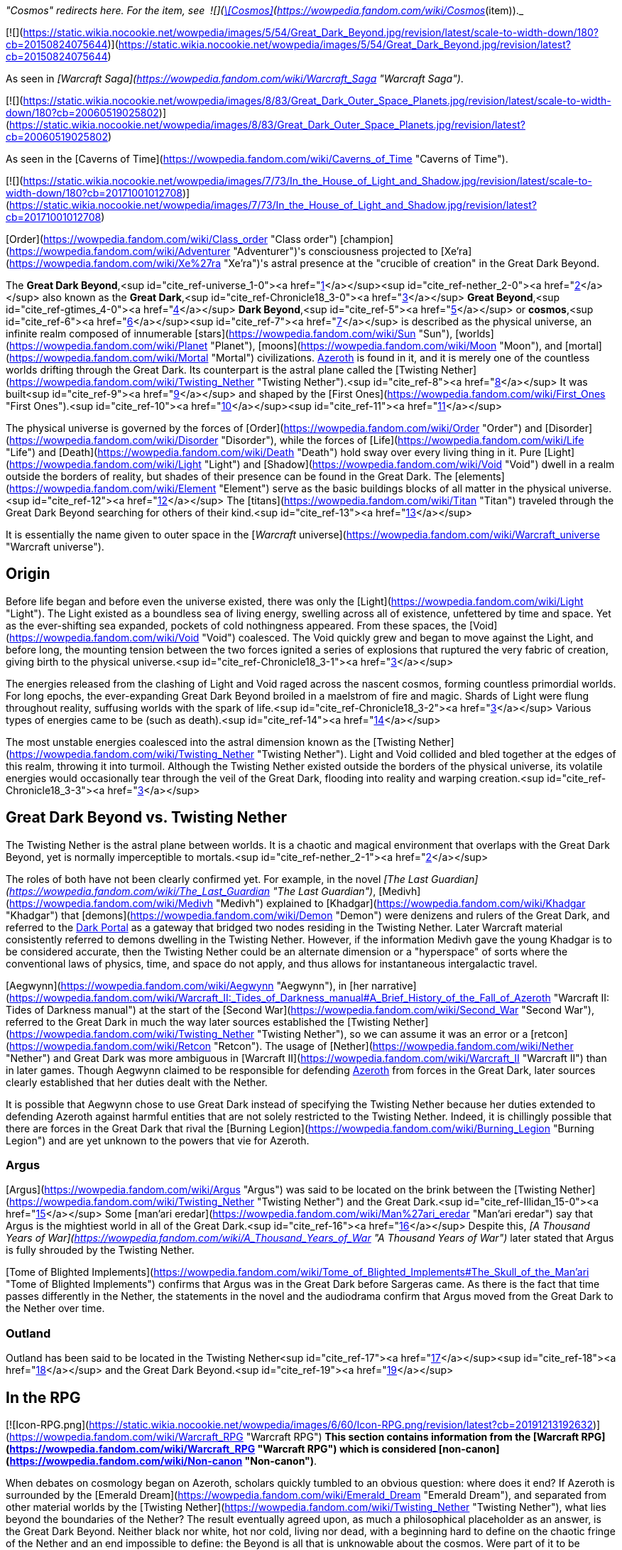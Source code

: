 _"Cosmos" redirects here. For the item, see  ![](https://static.wikia.nocookie.net/wowpedia/images/3/38/Inv_offhand_ulduarraid_d_03.png/revision/latest/scale-to-width-down/16?cb=20090228101548)[\[Cosmos\]](https://wowpedia.fandom.com/wiki/Cosmos_(item))._

[![](https://static.wikia.nocookie.net/wowpedia/images/5/54/Great_Dark_Beyond.jpg/revision/latest/scale-to-width-down/180?cb=20150824075644)](https://static.wikia.nocookie.net/wowpedia/images/5/54/Great_Dark_Beyond.jpg/revision/latest?cb=20150824075644)

As seen in _[Warcraft Saga](https://wowpedia.fandom.com/wiki/Warcraft_Saga "Warcraft Saga")_.

[![](https://static.wikia.nocookie.net/wowpedia/images/8/83/Great_Dark_Outer_Space_Planets.jpg/revision/latest/scale-to-width-down/180?cb=20060519025802)](https://static.wikia.nocookie.net/wowpedia/images/8/83/Great_Dark_Outer_Space_Planets.jpg/revision/latest?cb=20060519025802)

As seen in the [Caverns of Time](https://wowpedia.fandom.com/wiki/Caverns_of_Time "Caverns of Time").

[![](https://static.wikia.nocookie.net/wowpedia/images/7/73/In_the_House_of_Light_and_Shadow.jpg/revision/latest/scale-to-width-down/180?cb=20171001012708)](https://static.wikia.nocookie.net/wowpedia/images/7/73/In_the_House_of_Light_and_Shadow.jpg/revision/latest?cb=20171001012708)

[Order](https://wowpedia.fandom.com/wiki/Class_order "Class order") [champion](https://wowpedia.fandom.com/wiki/Adventurer "Adventurer")'s consciousness projected to [Xe'ra](https://wowpedia.fandom.com/wiki/Xe%27ra "Xe'ra")'s astral presence at the "crucible of creation" in the Great Dark Beyond.

The **Great Dark Beyond**,<sup id="cite_ref-universe_1-0"><a href="https://wowpedia.fandom.com/wiki/Great_Dark_Beyond#cite_note-universe-1">[1]</a></sup><sup id="cite_ref-nether_2-0"><a href="https://wowpedia.fandom.com/wiki/Great_Dark_Beyond#cite_note-nether-2">[2]</a></sup> also known as the **Great Dark**,<sup id="cite_ref-Chronicle18_3-0"><a href="https://wowpedia.fandom.com/wiki/Great_Dark_Beyond#cite_note-Chronicle18-3">[3]</a></sup> **Great Beyond**,<sup id="cite_ref-gtimes_4-0"><a href="https://wowpedia.fandom.com/wiki/Great_Dark_Beyond#cite_note-gtimes-4">[4]</a></sup> **Dark Beyond**,<sup id="cite_ref-5"><a href="https://wowpedia.fandom.com/wiki/Great_Dark_Beyond#cite_note-5">[5]</a></sup> or **cosmos**,<sup id="cite_ref-6"><a href="https://wowpedia.fandom.com/wiki/Great_Dark_Beyond#cite_note-6">[6]</a></sup><sup id="cite_ref-7"><a href="https://wowpedia.fandom.com/wiki/Great_Dark_Beyond#cite_note-7">[7]</a></sup> is described as the physical universe, an infinite realm composed of innumerable [stars](https://wowpedia.fandom.com/wiki/Sun "Sun"), [worlds](https://wowpedia.fandom.com/wiki/Planet "Planet"), [moons](https://wowpedia.fandom.com/wiki/Moon "Moon"), and [mortal](https://wowpedia.fandom.com/wiki/Mortal "Mortal") civilizations. xref:Azeroth.adoc[Azeroth] is found in it, and it is merely one of the countless worlds drifting through the Great Dark. Its counterpart is the astral plane called the [Twisting Nether](https://wowpedia.fandom.com/wiki/Twisting_Nether "Twisting Nether").<sup id="cite_ref-8"><a href="https://wowpedia.fandom.com/wiki/Great_Dark_Beyond#cite_note-8">[8]</a></sup> It was built<sup id="cite_ref-9"><a href="https://wowpedia.fandom.com/wiki/Great_Dark_Beyond#cite_note-9">[9]</a></sup> and shaped by the [First Ones](https://wowpedia.fandom.com/wiki/First_Ones "First Ones").<sup id="cite_ref-10"><a href="https://wowpedia.fandom.com/wiki/Great_Dark_Beyond#cite_note-10">[10]</a></sup><sup id="cite_ref-11"><a href="https://wowpedia.fandom.com/wiki/Great_Dark_Beyond#cite_note-11">[11]</a></sup>

The physical universe is governed by the forces of [Order](https://wowpedia.fandom.com/wiki/Order "Order") and [Disorder](https://wowpedia.fandom.com/wiki/Disorder "Disorder"), while the forces of [Life](https://wowpedia.fandom.com/wiki/Life "Life") and [Death](https://wowpedia.fandom.com/wiki/Death "Death") hold sway over every living thing in it. Pure [Light](https://wowpedia.fandom.com/wiki/Light "Light") and [Shadow](https://wowpedia.fandom.com/wiki/Void "Void") dwell in a realm outside the borders of reality, but shades of their presence can be found in the Great Dark. The [elements](https://wowpedia.fandom.com/wiki/Element "Element") serve as the basic buildings blocks of all matter in the physical universe.<sup id="cite_ref-12"><a href="https://wowpedia.fandom.com/wiki/Great_Dark_Beyond#cite_note-12">[12]</a></sup> The [titans](https://wowpedia.fandom.com/wiki/Titan "Titan") traveled through the Great Dark Beyond searching for others of their kind.<sup id="cite_ref-13"><a href="https://wowpedia.fandom.com/wiki/Great_Dark_Beyond#cite_note-13">[13]</a></sup>

It is essentially the name given to outer space in the [_Warcraft_ universe](https://wowpedia.fandom.com/wiki/Warcraft_universe "Warcraft universe").

## Origin

Before life began and before even the universe existed, there was only the [Light](https://wowpedia.fandom.com/wiki/Light "Light"). The Light existed as a boundless sea of living energy, swelling across all of existence, unfettered by time and space. Yet as the ever-shifting sea expanded, pockets of cold nothingness appeared. From these spaces, the [Void](https://wowpedia.fandom.com/wiki/Void "Void") coalesced. The Void quickly grew and began to move against the Light, and before long, the mounting tension between the two forces ignited a series of explosions that ruptured the very fabric of creation, giving birth to the physical universe.<sup id="cite_ref-Chronicle18_3-1"><a href="https://wowpedia.fandom.com/wiki/Great_Dark_Beyond#cite_note-Chronicle18-3">[3]</a></sup>

The energies released from the clashing of Light and Void raged across the nascent cosmos, forming countless primordial worlds. For long epochs, the ever-expanding Great Dark Beyond broiled in a maelstrom of fire and magic. Shards of Light were flung throughout reality, suffusing worlds with the spark of life.<sup id="cite_ref-Chronicle18_3-2"><a href="https://wowpedia.fandom.com/wiki/Great_Dark_Beyond#cite_note-Chronicle18-3">[3]</a></sup> Various types of energies came to be (such as death).<sup id="cite_ref-14"><a href="https://wowpedia.fandom.com/wiki/Great_Dark_Beyond#cite_note-14">[14]</a></sup>

The most unstable energies coalesced into the astral dimension known as the [Twisting Nether](https://wowpedia.fandom.com/wiki/Twisting_Nether "Twisting Nether"). Light and Void collided and bled together at the edges of this realm, throwing it into turmoil. Although the Twisting Nether existed outside the borders of the physical universe, its volatile energies would occasionally tear through the veil of the Great Dark, flooding into reality and warping creation.<sup id="cite_ref-Chronicle18_3-3"><a href="https://wowpedia.fandom.com/wiki/Great_Dark_Beyond#cite_note-Chronicle18-3">[3]</a></sup>

## Great Dark Beyond vs. Twisting Nether

The Twisting Nether is the astral plane between worlds. It is a chaotic and magical environment that overlaps with the Great Dark Beyond, yet is normally imperceptible to mortals.<sup id="cite_ref-nether_2-1"><a href="https://wowpedia.fandom.com/wiki/Great_Dark_Beyond#cite_note-nether-2">[2]</a></sup>

The roles of both have not been clearly confirmed yet. For example, in the novel _[The Last Guardian](https://wowpedia.fandom.com/wiki/The_Last_Guardian "The Last Guardian")_, [Medivh](https://wowpedia.fandom.com/wiki/Medivh "Medivh") explained to [Khadgar](https://wowpedia.fandom.com/wiki/Khadgar "Khadgar") that [demons](https://wowpedia.fandom.com/wiki/Demon "Demon") were denizens and rulers of the Great Dark, and referred to the xref:DarkPortal.adoc[Dark Portal] as a gateway that bridged two nodes residing in the Twisting Nether. Later Warcraft material consistently referred to demons dwelling in the Twisting Nether. However, if the information Medivh gave the young Khadgar is to be considered accurate, then the Twisting Nether could be an alternate dimension or a "hyperspace" of sorts where the conventional laws of physics, time, and space do not apply, and thus allows for instantaneous intergalactic travel.

[Aegwynn](https://wowpedia.fandom.com/wiki/Aegwynn "Aegwynn"), in [her narrative](https://wowpedia.fandom.com/wiki/Warcraft_II:_Tides_of_Darkness_manual#A_Brief_History_of_the_Fall_of_Azeroth "Warcraft II: Tides of Darkness manual") at the start of the [Second War](https://wowpedia.fandom.com/wiki/Second_War "Second War"), referred to the Great Dark in much the way later sources established the [Twisting Nether](https://wowpedia.fandom.com/wiki/Twisting_Nether "Twisting Nether"), so we can assume it was an error or a [retcon](https://wowpedia.fandom.com/wiki/Retcon "Retcon"). The usage of [Nether](https://wowpedia.fandom.com/wiki/Nether "Nether") and Great Dark was more ambiguous in [Warcraft II](https://wowpedia.fandom.com/wiki/Warcraft_II "Warcraft II") than in later games. Though Aegwynn claimed to be responsible for defending xref:Azeroth.adoc[Azeroth] from forces in the Great Dark, later sources clearly established that her duties dealt with the Nether.

It is possible that Aegwynn chose to use Great Dark instead of specifying the Twisting Nether because her duties extended to defending Azeroth against harmful entities that are not solely restricted to the Twisting Nether. Indeed, it is chillingly possible that there are forces in the Great Dark that rival the [Burning Legion](https://wowpedia.fandom.com/wiki/Burning_Legion "Burning Legion") and are yet unknown to the powers that vie for Azeroth.

### Argus

[Argus](https://wowpedia.fandom.com/wiki/Argus "Argus") was said to be located on the brink between the [Twisting Nether](https://wowpedia.fandom.com/wiki/Twisting_Nether "Twisting Nether") and the Great Dark.<sup id="cite_ref-Illidan_15-0"><a href="https://wowpedia.fandom.com/wiki/Great_Dark_Beyond#cite_note-Illidan-15">[15]</a></sup> Some [man'ari eredar](https://wowpedia.fandom.com/wiki/Man%27ari_eredar "Man'ari eredar") say that Argus is the mightiest world in all of the Great Dark.<sup id="cite_ref-16"><a href="https://wowpedia.fandom.com/wiki/Great_Dark_Beyond#cite_note-16">[16]</a></sup> Despite this, _[A Thousand Years of War](https://wowpedia.fandom.com/wiki/A_Thousand_Years_of_War "A Thousand Years of War")_ later stated that Argus is fully shrouded by the Twisting Nether.

[Tome of Blighted Implements](https://wowpedia.fandom.com/wiki/Tome_of_Blighted_Implements#The_Skull_of_the_Man'ari "Tome of Blighted Implements") confirms that Argus was in the Great Dark before Sargeras came. As there is the fact that time passes differently in the Nether, the statements in the novel and the audiodrama confirm that Argus moved from the Great Dark to the Nether over time.

### Outland

Outland has been said to be located in the Twisting Nether<sup id="cite_ref-17"><a href="https://wowpedia.fandom.com/wiki/Great_Dark_Beyond#cite_note-17">[17]</a></sup><sup id="cite_ref-18"><a href="https://wowpedia.fandom.com/wiki/Great_Dark_Beyond#cite_note-18">[18]</a></sup> and the Great Dark Beyond.<sup id="cite_ref-19"><a href="https://wowpedia.fandom.com/wiki/Great_Dark_Beyond#cite_note-19">[19]</a></sup>

## In the RPG

[![Icon-RPG.png](https://static.wikia.nocookie.net/wowpedia/images/6/60/Icon-RPG.png/revision/latest?cb=20191213192632)](https://wowpedia.fandom.com/wiki/Warcraft_RPG "Warcraft RPG") **This section contains information from the [Warcraft RPG](https://wowpedia.fandom.com/wiki/Warcraft_RPG "Warcraft RPG") which is considered [non-canon](https://wowpedia.fandom.com/wiki/Non-canon "Non-canon")**.

When debates on cosmology began on Azeroth, scholars quickly tumbled to an obvious question: where does it end? If Azeroth is surrounded by the [Emerald Dream](https://wowpedia.fandom.com/wiki/Emerald_Dream "Emerald Dream"), and separated from other material worlds by the [Twisting Nether](https://wowpedia.fandom.com/wiki/Twisting_Nether "Twisting Nether"), what lies beyond the boundaries of the Nether? The result eventually agreed upon, as much a philosophical placeholder as an answer, is the Great Dark Beyond. Neither black nor white, hot nor cold, living nor dead, with a beginning hard to define on the chaotic fringe of the Nether and an end impossible to define: the Beyond is all that is unknowable about the cosmos. Were part of it to be journeyed or defined, it would become its own plane — leaving the Beyond on its horizon, eternal and all encompassing.<sup id="cite_ref-20"><a href="https://wowpedia.fandom.com/wiki/Great_Dark_Beyond#cite_note-20">[20]</a></sup>

## Notes

-   The [demons](https://wowpedia.fandom.com/wiki/Demon "Demon") of the [Burning Legion](https://wowpedia.fandom.com/wiki/Burning_Legion "Burning Legion") transcend a near infinity of universes and destroy their possible worlds.<sup id="cite_ref-21"><a href="https://wowpedia.fandom.com/wiki/Great_Dark_Beyond#cite_note-21">[21]</a></sup>
-   The druids of Azeroth believe the [Rift of Aln](https://wowpedia.fandom.com/wiki/Rift_of_Aln "Rift of Aln") in the [Emerald Dream](https://wowpedia.fandom.com/wiki/Emerald_Dream "Emerald Dream") bleeds into the Great Dark Beyond.<sup id="cite_ref-22"><a href="https://wowpedia.fandom.com/wiki/Great_Dark_Beyond#cite_note-22">[22]</a></sup>
-   While stranded on [Outland](https://wowpedia.fandom.com/wiki/Outland "Outland"), [Khadgar](https://wowpedia.fandom.com/wiki/Khadgar "Khadgar") used his magic to reach out to the Great Dark and found the [Sha'tar](https://wowpedia.fandom.com/wiki/Sha%27tar "Sha'tar") [naaru](https://wowpedia.fandom.com/wiki/Naaru "Naaru") led by [A'dal](https://wowpedia.fandom.com/wiki/A%27dal "A'dal").<sup id="cite_ref-23"><a href="https://wowpedia.fandom.com/wiki/Great_Dark_Beyond#cite_note-23">[23]</a></sup>
-   [Overseer Ta'readon](https://wowpedia.fandom.com/wiki/Overseer_Ta%27readon "Overseer Ta'readon") in [Oribos](https://wowpedia.fandom.com/wiki/Oribos "Oribos") mentions the multiverse.<sup id="cite_ref-24"><a href="https://wowpedia.fandom.com/wiki/Great_Dark_Beyond#cite_note-24">[24]</a></sup>

## See also

-   [Alternate timeline](https://wowpedia.fandom.com/wiki/Alternate_timeline "Alternate timeline")

## References

1.  [^](https://wowpedia.fandom.com/wiki/Great_Dark_Beyond#cite_ref-universe_1-0) [The Warcraft Encyclopedia/The Warcraft Universe](https://wowpedia.fandom.com/wiki/The_Warcraft_Encyclopedia/The_Warcraft_Universe "The Warcraft Encyclopedia/The Warcraft Universe")
2.  ^ <sup><a href="https://wowpedia.fandom.com/wiki/Great_Dark_Beyond#cite_ref-nether_2-0">a</a></sup> <sup><a href="https://wowpedia.fandom.com/wiki/Great_Dark_Beyond#cite_ref-nether_2-1">b</a></sup> [The Warcraft Encyclopedia/Twisting Nether](https://wowpedia.fandom.com/wiki/The_Warcraft_Encyclopedia/Twisting_Nether "The Warcraft Encyclopedia/Twisting Nether")
3.  ^ <sup><a href="https://wowpedia.fandom.com/wiki/Great_Dark_Beyond#cite_ref-Chronicle18_3-0">a</a></sup> <sup><a href="https://wowpedia.fandom.com/wiki/Great_Dark_Beyond#cite_ref-Chronicle18_3-1">b</a></sup> <sup><a href="https://wowpedia.fandom.com/wiki/Great_Dark_Beyond#cite_ref-Chronicle18_3-2">c</a></sup> <sup><a href="https://wowpedia.fandom.com/wiki/Great_Dark_Beyond#cite_ref-Chronicle18_3-3">d</a></sup> _[World of Warcraft: Chronicle Volume 1](https://wowpedia.fandom.com/wiki/World_of_Warcraft:_Chronicle_Volume_1 "World of Warcraft: Chronicle Volume 1")_, pg. 18
4.  [^](https://wowpedia.fandom.com/wiki/Great_Dark_Beyond#cite_ref-gtimes_4-0) [Gadgetzan Times/A Magical History of Azeroth](https://wowpedia.fandom.com/wiki/Gadgetzan_Times/A_Magical_History_of_Azeroth "Gadgetzan Times/A Magical History of Azeroth")
5.  [^](https://wowpedia.fandom.com/wiki/Great_Dark_Beyond#cite_ref-5) [Invasion Points](https://wowpedia.fandom.com/wiki/Invasion_Points "Invasion Points"), Illidan Stormrage yells: Well done, champions. News of this victory will spread throughout the Dark Beyond.
6.  [^](https://wowpedia.fandom.com/wiki/Great_Dark_Beyond#cite_ref-6) [Algalon the Observer (tactics)](https://wowpedia.fandom.com/wiki/Algalon_the_Observer_(tactics) "Algalon the Observer (tactics)")
7.  [^](https://wowpedia.fandom.com/wiki/Great_Dark_Beyond#cite_ref-7) _[World of Warcraft: Chronicle Volume 1](https://wowpedia.fandom.com/wiki/World_of_Warcraft:_Chronicle_Volume_1 "World of Warcraft: Chronicle Volume 1")_
8.  [^](https://wowpedia.fandom.com/wiki/Great_Dark_Beyond#cite_ref-8) _[World of Warcraft: Chronicle Volume 1](https://wowpedia.fandom.com/wiki/World_of_Warcraft:_Chronicle_Volume_1 "World of Warcraft: Chronicle Volume 1")_, pg. 13
9.  [^](https://wowpedia.fandom.com/wiki/Great_Dark_Beyond#cite_ref-9) [Eternity's End – Developer Preview](https://youtu.be/IRWIW2VxgGs?t=119)
10.  [^](https://wowpedia.fandom.com/wiki/Great_Dark_Beyond#cite_ref-10) _[The Art of World of Warcraft: Shadowlands](https://wowpedia.fandom.com/wiki/The_Art_of_World_of_Warcraft:_Shadowlands "The Art of World of Warcraft: Shadowlands")_, pg. 99: _The First Ones who shaped the cosmos knew they needed to protect the Shadowlands from external threats and beyond. Maldraxxus was their answer._
11.  [^](https://wowpedia.fandom.com/wiki/Great_Dark_Beyond#cite_ref-11) [Bellular interviewing Morgan Day & Steve Danuser](https://www.youtube.com/watch?v=PuwhaKo3UL8&t=377s&ab_channel=BellularGaming) at 10:30, **Steve Danuser:** They were these mysterious and very powerful beings that sort of architect-ed the framework of the universe of which the Titans, the Pantheon of Death, pantheons of all these different influences are kind of the next layer down from the First Ones, these progenitors of the universe.
12.  [^](https://wowpedia.fandom.com/wiki/Great_Dark_Beyond#cite_ref-12) _[World of Warcraft: Chronicle Volume 1](https://wowpedia.fandom.com/wiki/World_of_Warcraft:_Chronicle_Volume_1 "World of Warcraft: Chronicle Volume 1")_, pg. 11
13.  [^](https://wowpedia.fandom.com/wiki/Great_Dark_Beyond#cite_ref-13) _[World of Warcraft: Chronicle Volume 1](https://wowpedia.fandom.com/wiki/World_of_Warcraft:_Chronicle_Volume_1 "World of Warcraft: Chronicle Volume 1")_, pg. 19
14.  [^](https://wowpedia.fandom.com/wiki/Great_Dark_Beyond#cite_ref-14) [Matt Burns on Twitter](https://twitter.com/Burnzerker/status/763187576224178176)
15.  [^](https://wowpedia.fandom.com/wiki/Great_Dark_Beyond#cite_ref-Illidan_15-0) _[World of Warcraft: Illidan](https://wowpedia.fandom.com/wiki/World_of_Warcraft:_Illidan "World of Warcraft: Illidan")_, chapter 24
16.  [^](https://wowpedia.fandom.com/wiki/Great_Dark_Beyond#cite_ref-16) During the world quest  ![N](https://static.wikia.nocookie.net/wowpedia/images/c/cb/Neutral_15.png/revision/latest?cb=20110620220434) \[10-45LI WQ\] [Battle for the Ruins](https://wowpedia.fandom.com/wiki/Battle_for_the_Ruins) - **Dreadflame Magus says:** I am of Argus, the mightiest world in all of the Great Dark.
17.  [^](https://wowpedia.fandom.com/wiki/Great_Dark_Beyond#cite_ref-17) [Archive lore tweets from loreology](https://wowpedia.fandom.com/wiki/Archive_lore_tweets_from_loreology "Archive lore tweets from loreology"): "While normally imperceptible to mortals, the Twisting Nether bleeds into the physical realm. That’s because Outland is truly devastated. Those seen in Outland are most likely other (far away) worlds that you see and not “local” celestial bodies."
18.  [^](https://wowpedia.fandom.com/wiki/Great_Dark_Beyond#cite_ref-18) The zone between the regions is labeled "Twisting Nether"
19.  [^](https://wowpedia.fandom.com/wiki/Great_Dark_Beyond#cite_ref-19) _[World of Warcraft: Illidan](https://wowpedia.fandom.com/wiki/World_of_Warcraft:_Illidan "World of Warcraft: Illidan")_, chapter 9: He saw that Outland was but a tiny speck in the infinity of the Great Dark Beyond.
20.  [^](https://wowpedia.fandom.com/wiki/Great_Dark_Beyond#cite_ref-20) _[Shadows & Light](https://wowpedia.fandom.com/wiki/Shadows_%26_Light "Shadows & Light")_, pg. 132
21.  [^](https://wowpedia.fandom.com/wiki/Great_Dark_Beyond#cite_ref-21) _[World of Warcraft: Illidan](https://wowpedia.fandom.com/wiki/World_of_Warcraft:_Illidan "World of Warcraft: Illidan")_, chapter 9
22.  [^](https://wowpedia.fandom.com/wiki/Great_Dark_Beyond#cite_ref-22) _[Stormrage](https://wowpedia.fandom.com/wiki/Stormrage "Stormrage")_, chapter 29
23.  [^](https://wowpedia.fandom.com/wiki/Great_Dark_Beyond#cite_ref-23) [Khadgar#Khadgar's story in his own words](https://wowpedia.fandom.com/wiki/Khadgar#Khadgar's_story_in_his_own_words "Khadgar")
24.  [^](https://wowpedia.fandom.com/wiki/Great_Dark_Beyond#cite_ref-24)  ![N](https://static.wikia.nocookie.net/wowpedia/images/c/cb/Neutral_15.png/revision/latest?cb=20110620220434) \[50\] [The Eternal City](https://wowpedia.fandom.com/wiki/The_Eternal_City)

## External links

-   [Wowhead](https://www.wowhead.com/zone=8439)
-   [WoWDB](https://www.wowdb.com/zones/8439)

| Collapse
-   [v](https://wowpedia.fandom.com/wiki/Template:Warcraft_universe "Template:Warcraft universe")
-   [e](https://wowpedia.fandom.com/wiki/Template:Warcraft_universe?action=edit)

Worlds of the [_Warcraft_ universe](https://wowpedia.fandom.com/wiki/Warcraft_universe "Warcraft universe")



 |
| --- |
|  |
| [Planets](https://wowpedia.fandom.com/wiki/Planet "Planet"), [moons](https://wowpedia.fandom.com/wiki/Moon "Moon"),
and other locations |

<table><tbody><tr><th scope="row">Major</th><td><div><ul><li><a href="https://wowpedia.fandom.com/wiki/Argus" title="Argus">Argus</a><sup><a href="https://wowpedia.fandom.com/wiki/World-soul" title="World-soul">ω</a></sup></li><li><a href="https://wowpedia.fandom.com/wiki/Azeroth" title="Azeroth">Azeroth</a><sup><a href="https://wowpedia.fandom.com/wiki/World-soul" title="World-soul">ω</a></sup><ul><li><a href="https://wowpedia.fandom.com/wiki/Blue_Child" title="Blue Child">Blue Child</a></li><li><a href="https://wowpedia.fandom.com/wiki/White_Lady" title="White Lady">White Lady</a></li></ul></li><li><a href="https://wowpedia.fandom.com/wiki/Draenor" title="Draenor">Draenor</a><sup>&nbsp;†</sup><ul><li><a href="https://wowpedia.fandom.com/wiki/Pale_Lady" title="Pale Lady">Pale Lady</a></li><li><a href="https://wowpedia.fandom.com/wiki/Outland" title="Outland">Outland</a></li></ul></li></ul></div></td></tr><tr><td></td></tr><tr><th scope="row">Minor</th><td><div><ul><li><a href="https://wowpedia.fandom.com/wiki/Chill%27s_Reach" title="Chill's Reach">Chill's Reach</a></li><li><a href="https://wowpedia.fandom.com/wiki/Dreadscar_Rift" title="Dreadscar Rift">Dreadscar Rift</a></li><li><a href="https://wowpedia.fandom.com/wiki/Elunaria" title="Elunaria">Elunaria</a></li><li><a href="https://wowpedia.fandom.com/wiki/Invasion_Point" title="Invasion Point">Invasion Points</a><ul><li><a href="https://wowpedia.fandom.com/wiki/Aurinor" title="Aurinor">Aurinor</a></li><li><a href="https://wowpedia.fandom.com/wiki/Bonich" title="Bonich">Bonich</a></li><li><a href="https://wowpedia.fandom.com/wiki/Cen%27gar" title="Cen'gar">Cen'gar</a></li><li><a href="https://wowpedia.fandom.com/wiki/Naigtal" title="Naigtal">Naigtal</a></li><li><a href="https://wowpedia.fandom.com/wiki/Sangua" title="Sangua">Sangua</a></li><li><a href="https://wowpedia.fandom.com/wiki/Val" title="Val">Val</a></li></ul></li><li><a href="https://wowpedia.fandom.com/wiki/Mardum,_the_Shattered_Abyss" title="Mardum, the Shattered Abyss">Mardum</a></li><li><a href="https://wowpedia.fandom.com/wiki/Netherlight_Temple" title="Netherlight Temple">Netherlight Temple</a></li><li><a href="https://wowpedia.fandom.com/wiki/Niskara" title="Niskara">Niskara</a></li><li><a href="https://wowpedia.fandom.com/wiki/Seat_of_the_Pantheon" title="Seat of the Pantheon">Seat of the Pantheon</a></li><li><a href="https://wowpedia.fandom.com/wiki/Shadowgore_Citadel" title="Shadowgore Citadel">Shadowgore Citadel</a></li><li><a href="https://wowpedia.fandom.com/wiki/Shattered_Grove" title="Shattered Grove">Shattered Grove</a></li><li><a href="https://wowpedia.fandom.com/wiki/Telogrus_Rift" title="Telogrus Rift">Telogrus Rift</a></li><li><a href="https://wowpedia.fandom.com/wiki/Planets#Unnamed" title="Planets">Unnamed locations</a></li><li><a href="https://wowpedia.fandom.com/wiki/Xandros" title="Xandros">Xandros</a></li></ul></div></td></tr><tr><td></td></tr><tr><th scope="row">Lore</th><td><div><ul><li><a href="https://wowpedia.fandom.com/wiki/Centralis" title="Centralis">Centralis</a></li><li><a href="https://wowpedia.fandom.com/wiki/Fanlin%27Deskor" title="Fanlin'Deskor">Fanlin'Deskor</a></li><li><a href="https://wowpedia.fandom.com/wiki/Fyzandi" title="Fyzandi">Fyzandi</a></li><li><a href="https://wowpedia.fandom.com/wiki/K%27aresh" title="K'aresh">K'aresh</a></li><li><a href="https://wowpedia.fandom.com/wiki/Karkora" title="Karkora">Karkora</a></li><li><a href="https://wowpedia.fandom.com/wiki/Kerxan" title="Kerxan">Kerxan</a></li><li><a href="https://wowpedia.fandom.com/wiki/Nathreza" title="Nathreza">Nathreza</a></li><li><a href="https://wowpedia.fandom.com/wiki/Navane" title="Navane">Navane</a></li><li><a href="https://wowpedia.fandom.com/wiki/Nihilam" title="Nihilam">Nihilam</a></li><li><a href="https://wowpedia.fandom.com/wiki/Rancora" title="Rancora">Rancora</a></li><li><a href="https://wowpedia.fandom.com/wiki/Shar%27gel" title="Shar'gel">Shar'gel</a></li><li><a href="https://wowpedia.fandom.com/wiki/Tarratus" title="Tarratus">Tarratus</a></li><li><a href="https://wowpedia.fandom.com/wiki/Planets#Unnamed" title="Planets">Unnamed worlds</a></li><li><a href="https://wowpedia.fandom.com/wiki/Xerrath" title="Xerrath">Xerrath</a><sup>&nbsp;†</sup></li><li><a href="https://wowpedia.fandom.com/wiki/Xoroth" title="Xoroth">Xoroth</a></li></ul></div></td></tr></tbody></table>

 |

[![Map of the cosmos](https://static.wikia.nocookie.net/wowpedia/images/6/6c/WorldMap-Cosmic.jpg/revision/latest/scale-to-width-down/120?cb=20200816144412)](https://static.wikia.nocookie.net/wowpedia/images/6/6c/WorldMap-Cosmic.jpg/revision/latest?cb=20200816144412 "Map of the cosmos")

 |
|  |
| Cosmic [planes](https://wowpedia.fandom.com/wiki/Plane "Plane") |

-   **Great Dark Beyond**
-   [Light](https://wowpedia.fandom.com/wiki/Light "Light")
-   [Other planes](https://wowpedia.fandom.com/wiki/Planes#Other_realms "Planes")
    -   [Pocket dimensions](https://wowpedia.fandom.com/wiki/Plane#Pocket_dimensions "Plane")
-   [The Shadowlands](https://wowpedia.fandom.com/wiki/Shadowlands "Shadowlands") ([The Veil](https://wowpedia.fandom.com/wiki/Veil "Veil"))
-   [Twisting Nether](https://wowpedia.fandom.com/wiki/Twisting_Nether "Twisting Nether")
-   [Void](https://wowpedia.fandom.com/wiki/Void "Void")



 |
|  |
| [Alternate timelines](https://wowpedia.fandom.com/wiki/Alternate_timeline "Alternate timeline") |

-   [Draenor](https://wowpedia.fandom.com/wiki/Draenor_(alternate_universe) "Draenor (alternate universe)")
-   [Caverns of Time](https://wowpedia.fandom.com/wiki/Caverns_of_Time "Caverns of Time")
-   [Film universe](https://wowpedia.fandom.com/wiki/Film_universe "Film universe")
    -   [Azeroth](https://wowpedia.fandom.com/wiki/Azeroth_(film_universe) "Azeroth (film universe)")
    -   [Draenor](https://wowpedia.fandom.com/wiki/Draenor_(film_universe) "Draenor (film universe)")
-   [Other alternate realms](https://wowpedia.fandom.com/wiki/Alternate_timeline#Alternate_universes "Alternate timeline")



 |
|  |
|

[Worlds category](https://wowpedia.fandom.com/wiki/Category:Worlds "Category:Worlds")



 |